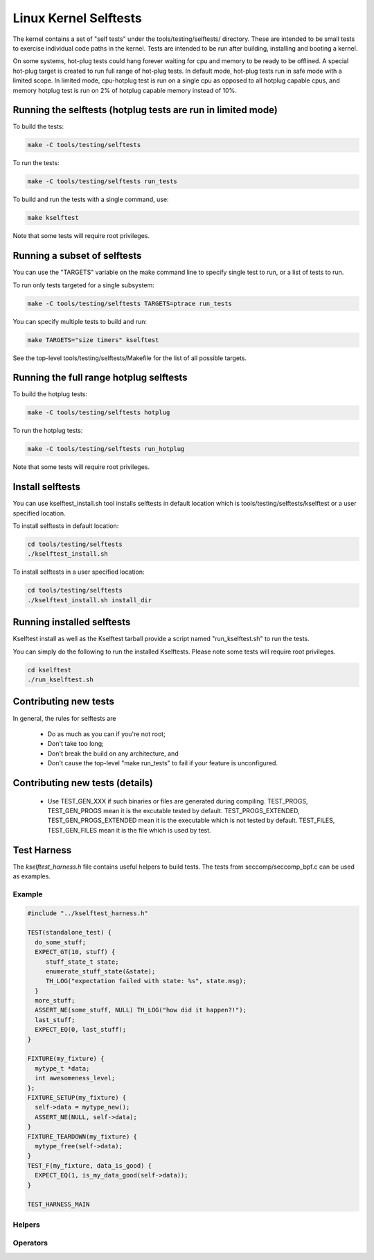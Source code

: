 Linux Kernel Selftests
======================

The kernel contains a set of "self tests" under the tools/testing/selftests/
directory. These are intended to be small tests to exercise individual code
paths in the kernel. Tests are intended to be run after building, installing
and booting a kernel.

On some systems, hot-plug tests could hang forever waiting for cpu and
memory to be ready to be offlined. A special hot-plug target is created
to run full range of hot-plug tests. In default mode, hot-plug tests run
in safe mode with a limited scope. In limited mode, cpu-hotplug test is
run on a single cpu as opposed to all hotplug capable cpus, and memory
hotplug test is run on 2% of hotplug capable memory instead of 10%.

Running the selftests (hotplug tests are run in limited mode)
-------------------------------------------------------------

To build the tests:

.. code-block:: sh

    make -C tools/testing/selftests


To run the tests:

.. code-block:: sh

    make -C tools/testing/selftests run_tests

To build and run the tests with a single command, use:

.. code-block:: sh

    make kselftest

Note that some tests will require root privileges.


Running a subset of selftests
-----------------------------

You can use the "TARGETS" variable on the make command line to specify
single test to run, or a list of tests to run.

To run only tests targeted for a single subsystem:

.. code-block:: sh

    make -C tools/testing/selftests TARGETS=ptrace run_tests

You can specify multiple tests to build and run:

.. code-block:: sh

    make TARGETS="size timers" kselftest

See the top-level tools/testing/selftests/Makefile for the list of all
possible targets.


Running the full range hotplug selftests
----------------------------------------

To build the hotplug tests:

.. code-block:: sh

    make -C tools/testing/selftests hotplug

To run the hotplug tests:

.. code-block:: sh

    make -C tools/testing/selftests run_hotplug

Note that some tests will require root privileges.


Install selftests
-----------------

You can use kselftest_install.sh tool installs selftests in default
location which is tools/testing/selftests/kselftest or a user specified
location.

To install selftests in default location:

.. code-block:: sh

    cd tools/testing/selftests
    ./kselftest_install.sh

To install selftests in a user specified location:

.. code-block:: sh

    cd tools/testing/selftests
    ./kselftest_install.sh install_dir

Running installed selftests
---------------------------

Kselftest install as well as the Kselftest tarball provide a script
named "run_kselftest.sh" to run the tests.

You can simply do the following to run the installed Kselftests. Please
note some tests will require root privileges.

.. code-block:: sh

    cd kselftest
    ./run_kselftest.sh

Contributing new tests
----------------------

In general, the rules for selftests are

 * Do as much as you can if you're not root;

 * Don't take too long;

 * Don't break the build on any architecture, and

 * Don't cause the top-level "make run_tests" to fail if your feature is
   unconfigured.

Contributing new tests (details)
--------------------------------

 * Use TEST_GEN_XXX if such binaries or files are generated during
   compiling.
   TEST_PROGS, TEST_GEN_PROGS mean it is the excutable tested by
   default.
   TEST_PROGS_EXTENDED, TEST_GEN_PROGS_EXTENDED mean it is the
   executable which is not tested by default.
   TEST_FILES, TEST_GEN_FILES mean it is the file which is used by
   test.

Test Harness
------------

The *kselftest_harness.h* file contains useful helpers to build tests. The
tests from seccomp/seccomp_bpf.c can be used as examples.

Example
~~~~~~~

.. code-block:: c

    #include "../kselftest_harness.h"

    TEST(standalone_test) {
      do_some_stuff;
      EXPECT_GT(10, stuff) {
         stuff_state_t state;
         enumerate_stuff_state(&state);
         TH_LOG("expectation failed with state: %s", state.msg);
      }
      more_stuff;
      ASSERT_NE(some_stuff, NULL) TH_LOG("how did it happen?!");
      last_stuff;
      EXPECT_EQ(0, last_stuff);
    }

    FIXTURE(my_fixture) {
      mytype_t *data;
      int awesomeness_level;
    };
    FIXTURE_SETUP(my_fixture) {
      self->data = mytype_new();
      ASSERT_NE(NULL, self->data);
    }
    FIXTURE_TEARDOWN(my_fixture) {
      mytype_free(self->data);
    }
    TEST_F(my_fixture, data_is_good) {
      EXPECT_EQ(1, is_my_data_good(self->data));
    }

    TEST_HARNESS_MAIN


Helpers
~~~~~~~~~

.. kernel-doc:: tools/testing/selftests/kselftest_harness.h
    :doc: helpers


Operators
~~~~~~~~~

.. kernel-doc:: tools/testing/selftests/kselftest_harness.h
    :doc: operators
